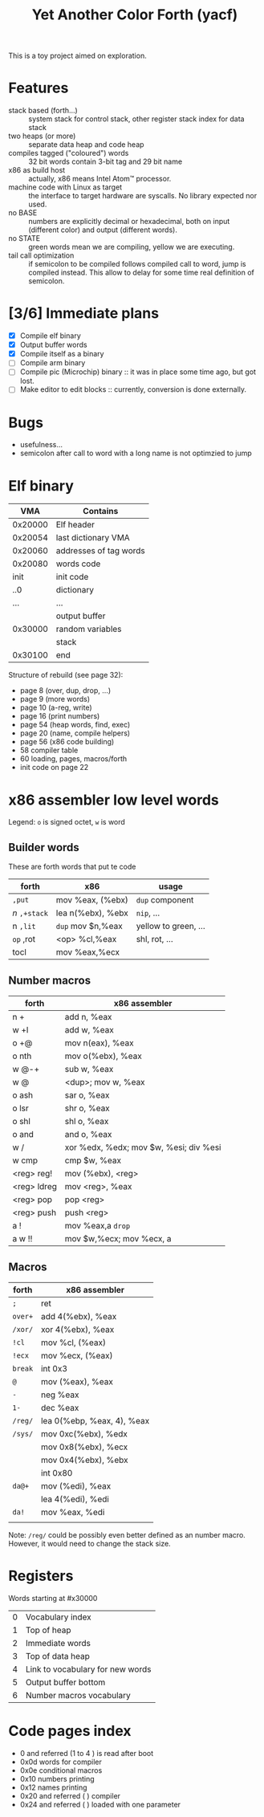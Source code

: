 #+TITLE: Yet Another Color Forth (yacf)

This is a toy project aimed on exploration.

* Features
- stack based (forth...) :: system stack for control stack, other
     register stack index for data stack
- two heaps (or more) :: separate data heap and code heap
- compiles tagged ("coloured") words :: 32 bit words contain 3-bit tag
     and 29 bit name
- x86 as build host :: actually, x86 means Intel Atom™ processor.
- machine code with Linux as target :: the interface to target
     hardware are syscalls. No library expected nor used.
- no BASE :: numbers are explicitly decimal or hexadecimal, both on
             input (different color) and output (different words).
- no STATE :: green words mean we are compiling, yellow we are executing.
- tail call optimization :: if semicolon to be compiled follows
     compiled call to word, jump is compiled instead. This allow to
     delay for some time real definition of semicolon.
* [3/6] Immediate plans
- [X] Compile elf binary
- [X] Output buffer words
- [X] Compile itself as a binary
- [ ] Compile arm binary
- [ ] Compile pic (Microchip) binary :: it was in place some time ago,
     but got lost.
- [ ] Make editor to edit blocks :: currently, conversion is done
     externally.
* Bugs
- usefulness...
- semicolon after call to word with a long name is not optimzied to
  jump
* Elf binary
|     VMA | Contains               |
|---------+------------------------|
| 0x20000 | Elf header             |
| 0x20054 | last dictionary VMA    |
| 0x20060 | addresses of tag words |
| 0x20080 | words code             |
|    init | init code              |
|     ..0 | dictionary             |
|     ... | ...                    |
|         | output buffer          |
| 0x30000 | random variables       |
|         | stack                  |
| 0x30100 | end                    |

Structure of rebuild (see page 32):
- page 8 (over, dup, drop, ...)
- page 9 (more words)
- page 10 (a-reg, write)
- page 16 (print numbers)
- page 54 (heap words, find, exec)
- page 20 (name, compile helpers)
- page 56 (x86 code building)
- 58 compiler table
- 60 loading, pages, macros/forth
- init code on page 22

* x86 assembler low level words
Legend: ~o~ is signed octet, ~w~ is word

** Builder words
These are forth words that put te code
| forth       | x86               | usage                |
|-------------+-------------------+----------------------|
| ~,put~      | mov %eax, (%ebx)  | ~dup~ component        |
| /n/ ~,+stack~ | lea n(%ebx), %ebx | ~nip~, ...             |
| n ~,lit~    | ~dup~ mov $n,%eax   | yellow to green, ... |
| ~op~ ,rot   | <op> %cl,%eax     | shl, rot, ...        |
| tocl        | mov %eax,%ecx     |                      |


** Number macros
| forth       | x86 assembler                          |
|-------------+----------------------------------------|
| n +         | add n, %eax                            |
| w +l        | add w, %eax                            |
| o +@        | mov n(eax), %eax                       |
| o nth       | mov o(%ebx), %eax                      |
| w @-+       | sub w, %eax                            |
| w @         | <dup>; mov w, %eax                     |
| o ash       | sar o, %eax                            |
| o lsr       | shr o, %eax                            |
| o shl       | shl o, %eax                            |
| o and       | and o, %eax                            |
| w /         | xor %edx, %edx; mov $w, %esi; div %esi |
| w cmp       | cmp $w, %eax                           |
| <reg> reg!  | mov (%ebx), <reg>                      |
| <reg> ldreg | mov <reg>, %eax                        |
| <reg> pop   | pop <reg>                              |
| <reg> push  | push <reg>                             |
| a !         | mov %eax,a ~drop~                        |
| a w !!      | mov $w,%ecx; mov %ecx, a               |

** Macros
| forth | x86 assembler              |
|-------+----------------------------|
| ~;~     | ret                        |
| ~over+~ | add 4(%ebx), %eax          |
| ~/xor/~ | xor 4(%ebx), %eax          |
| ~!cl~   | mov %cl, (%eax)            |
| ~!ecx~  | mov %ecx, (%eax)           |
| ~break~ | int 0x3                    |
| ~@~     | mov (%eax), %eax           |
| ~-~     | neg %eax                   |
| ~1-~    | dec %eax                   |
| ~/reg/~ | lea 0(%ebp, %eax, 4), %eax |
| ~/sys/~ | mov 0xc(%ebx), %edx        |
|       | mov 0x8(%ebx), %ecx        |
|       | mov 0x4(%ebx), %ebx        |
|       | int 0x80                   |
| ~da@+~  | mov (%edi), %eax           |
|       | lea 4(%edi), %edi          |
| ~da!~   | mov %eax, %edi             |
|       |                            |

Note: ~/reg/~ could be possibly even better defined as an number
macro. However, it would need to change the stack size.

* Registers
Words starting at #x30000
|  0 | Vocabulary index                 |
|  1 | Top of heap                      |
|  2 | Immediate words                  |
|  3 | Top of data heap                 |
|  4 | Link to vocabulary for new words |
|  5 | Output buffer bottom             |
|  6 | Number macros vocabulary         |

* Code pages index

- 0 and referred  (1 to 4 ) is read after boot
- 0x0d words for compiler
- 0x0e conditional macros
- 0x10 numbers printing
- 0x12 names printing
- 0x20 and referred (  ) compiler
- 0x24 and referred ( ) loaded with one parameter
  
